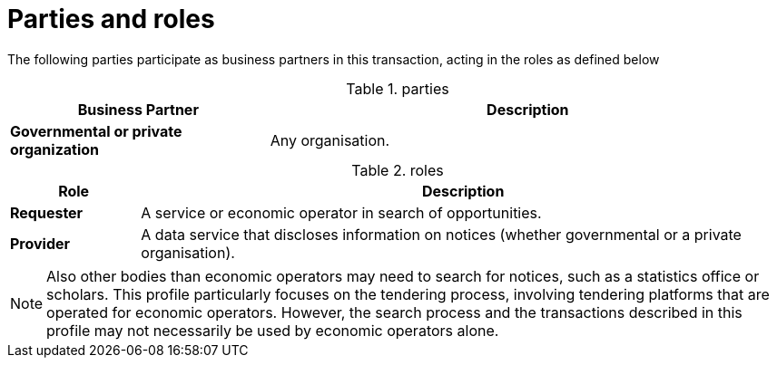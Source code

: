 
= Parties and roles

The following parties participate as business partners in this transaction, acting in the roles as defined below

[cols="5,10", options="header"]
.parties
|===
| Business Partner
| Description
| *Governmental or private organization*
| Any organisation.
|===


[cols="2,10", options="header"]
.roles
|===
| Role
| Description
| *Requester*
| A service or economic operator in search of opportunities.
| *Provider*
| A data service that discloses information on notices (whether governmental or a private organisation).
|===

NOTE: Also other bodies than economic operators may need to search for notices, such as a statistics office or scholars. This profile particularly focuses on the tendering process, involving tendering platforms that are operated for economic operators. However, the search process and the transactions described in this profile may not necessarily be used by economic operators alone.



